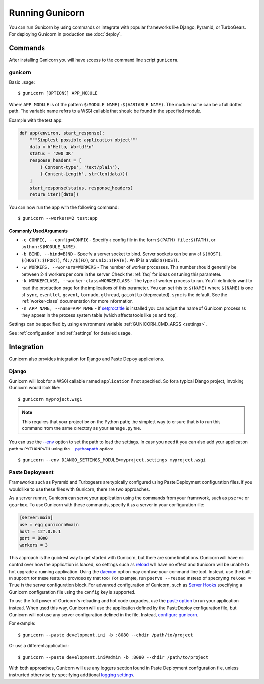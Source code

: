 ================
Running Gunicorn
================

.. highlight:: bash

You can run Gunicorn by using commands or integrate with popular frameworks
like Django, Pyramid, or TurboGears. For deploying Gunicorn in production see
:doc:`deploy`.

Commands
========

After installing Gunicorn you will have access to the command line script
``gunicorn``.

.. _gunicorn-cmd:

gunicorn
--------

Basic usage::

    $ gunicorn [OPTIONS] APP_MODULE

Where ``APP_MODULE`` is of the pattern ``$(MODULE_NAME):$(VARIABLE_NAME)``. The
module name can be a full dotted path. The variable name refers to a WSGI
callable that should be found in the specified module.

Example with the test app:

.. code-block:: python

    def app(environ, start_response):
        """Simplest possible application object"""
        data = b'Hello, World!\n'
        status = '200 OK'
        response_headers = [
            ('Content-type', 'text/plain'),
            ('Content-Length', str(len(data)))
        ]
        start_response(status, response_headers)
        return iter([data])

You can now run the app with the following command::

    $ gunicorn --workers=2 test:app


Commonly Used Arguments
^^^^^^^^^^^^^^^^^^^^^^^

* ``-c CONFIG, --config=CONFIG`` - Specify a config file in the form
  ``$(PATH)``, ``file:$(PATH)``, or ``python:$(MODULE_NAME)``.
* ``-b BIND, --bind=BIND`` - Specify a server socket to bind. Server sockets
  can be any of ``$(HOST)``, ``$(HOST):$(PORT)``, ``fd://$(FD)``, or
  ``unix:$(PATH)``. An IP is a valid ``$(HOST)``.
* ``-w WORKERS, --workers=WORKERS`` - The number of worker processes. This
  number should generally be between 2-4 workers per core in the server.
  Check the :ref:`faq` for ideas on tuning this parameter.
* ``-k WORKERCLASS, --worker-class=WORKERCLASS`` - The type of worker process
  to run. You'll definitely want to read the production page for the
  implications of this parameter. You can set this to ``$(NAME)``
  where ``$(NAME)`` is one of ``sync``, ``eventlet``, ``gevent``,
  ``tornado``, ``gthread``, ``gaiohttp`` (deprecated).
  ``sync`` is the default. See the :ref:`worker-class` documentation for more
  information.
* ``-n APP_NAME, --name=APP_NAME`` - If setproctitle_ is installed you can
  adjust the name of Gunicorn process as they appear in the process system
  table (which affects tools like ``ps`` and ``top``).

Settings can be specified by using environment variable
:ref:`GUNICORN_CMD_ARGS <settings>`.

See :ref:`configuration` and :ref:`settings` for detailed usage.

.. _setproctitle: https://pypi.python.org/pypi/setproctitle

Integration
===========

Gunicorn also provides integration for Django and Paste Deploy applications.

Django
------

Gunicorn will look for a WSGI callable named ``application`` if not specified.
So for a typical Django project, invoking Gunicorn would look like::

    $ gunicorn myproject.wsgi


.. note::

   This requires that your project be on the Python path; the simplest way to
   ensure that is to run this command from the same directory as your
   ``manage.py`` file.

You can use the
`--env <http://docs.gunicorn.org/en/latest/settings.html#raw-env>`_ option
to set the path to load the settings. In case you need it you can also
add your application path to ``PYTHONPATH`` using the
`--pythonpath <http://docs.gunicorn.org/en/latest/settings.html#pythonpath>`_
option::

    $ gunicorn --env DJANGO_SETTINGS_MODULE=myproject.settings myproject.wsgi

Paste Deployment
----------------

Frameworks such as Pyramid and Turbogears are typically configured using Paste
Deployment configuration files. If you would like to use these files with
Gunicorn, there are two approaches.

As a server runner, Gunicorn can serve your application using the commands from
your framework, such as ``pserve`` or ``gearbox``. To use Gunicorn with these
commands, specify it as a server in your configuration file:

.. code-block:: ini

    [server:main]
    use = egg:gunicorn#main
    host = 127.0.0.1
    port = 8080
    workers = 3

This approach is the quickest way to get started with Gunicorn, but there are
some limitations. Gunicorn will have no control over how the application is
loaded, so settings such as reload_ will have no effect and Gunicorn will be
unable to hot upgrade a running application. Using the daemon_ option may
confuse your command line tool. Instead, use the built-in support for these
features provided by that tool. For example, run ``pserve --reload`` instead of
specifying ``reload = True`` in the server configuration block. For advanced
configuration of Gunicorn, such as `Server Hooks`_ specifying a Gunicorn
configuration file using the ``config`` key is supported.

To use the full power of Gunicorn's reloading and hot code upgrades, use the
`paste option`_ to run your application instead. When used this way, Gunicorn
will use the application defined by the PasteDeploy configuration file, but
Gunicorn will not use any server configuration defined in the file. Instead,
`configure gunicorn`_.

For example::

    $ gunicorn --paste development.ini -b :8080 --chdir /path/to/project

Or use a different application::

    $ gunicorn --paste development.ini#admin -b :8080 --chdir /path/to/project

With both approaches, Gunicorn will use any loggers section found in Paste
Deployment configuration file, unless instructed otherwise by specifying
additional `logging settings`_.

.. _reload: http://docs.gunicorn.org/en/latest/settings.html#reload
.. _daemon: http://docs.gunicorn.org/en/latest/settings.html#daemon
.. _Server Hooks: http://docs.gunicorn.org/en/latest/settings.html#server-hooks
.. _paste option: http://docs.gunicorn.org/en/latest/settings.html#paste
.. _configure gunicorn: http://docs.gunicorn.org/en/latest/configure.html
.. _logging settings: http://docs.gunicorn.org/en/latest/settings.html#logging
